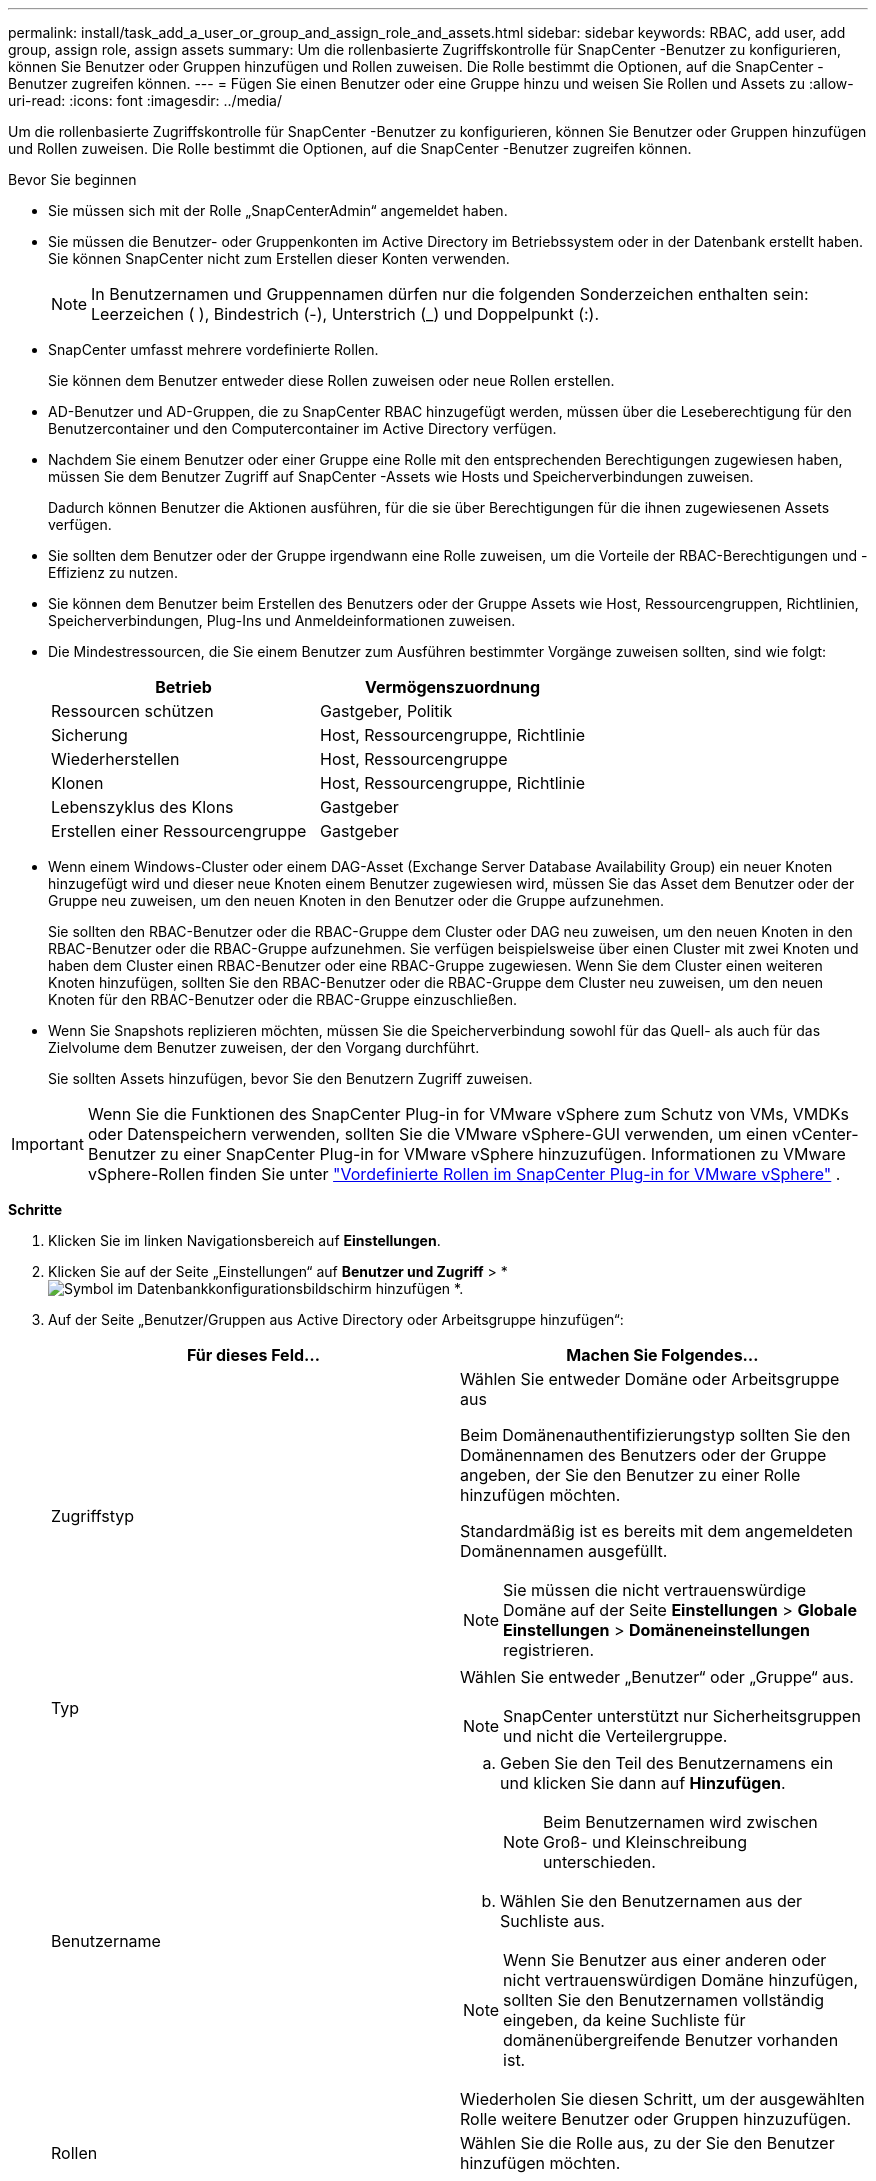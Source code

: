 ---
permalink: install/task_add_a_user_or_group_and_assign_role_and_assets.html 
sidebar: sidebar 
keywords: RBAC, add user, add group, assign role, assign assets 
summary: Um die rollenbasierte Zugriffskontrolle für SnapCenter -Benutzer zu konfigurieren, können Sie Benutzer oder Gruppen hinzufügen und Rollen zuweisen.  Die Rolle bestimmt die Optionen, auf die SnapCenter -Benutzer zugreifen können. 
---
= Fügen Sie einen Benutzer oder eine Gruppe hinzu und weisen Sie Rollen und Assets zu
:allow-uri-read: 
:icons: font
:imagesdir: ../media/


[role="lead"]
Um die rollenbasierte Zugriffskontrolle für SnapCenter -Benutzer zu konfigurieren, können Sie Benutzer oder Gruppen hinzufügen und Rollen zuweisen.  Die Rolle bestimmt die Optionen, auf die SnapCenter -Benutzer zugreifen können.

.Bevor Sie beginnen
* Sie müssen sich mit der Rolle „SnapCenterAdmin“ angemeldet haben.
* Sie müssen die Benutzer- oder Gruppenkonten im Active Directory im Betriebssystem oder in der Datenbank erstellt haben.  Sie können SnapCenter nicht zum Erstellen dieser Konten verwenden.
+

NOTE: In Benutzernamen und Gruppennamen dürfen nur die folgenden Sonderzeichen enthalten sein: Leerzeichen ( ), Bindestrich (-), Unterstrich (_) und Doppelpunkt (:).

* SnapCenter umfasst mehrere vordefinierte Rollen.
+
Sie können dem Benutzer entweder diese Rollen zuweisen oder neue Rollen erstellen.

* AD-Benutzer und AD-Gruppen, die zu SnapCenter RBAC hinzugefügt werden, müssen über die Leseberechtigung für den Benutzercontainer und den Computercontainer im Active Directory verfügen.
* Nachdem Sie einem Benutzer oder einer Gruppe eine Rolle mit den entsprechenden Berechtigungen zugewiesen haben, müssen Sie dem Benutzer Zugriff auf SnapCenter -Assets wie Hosts und Speicherverbindungen zuweisen.
+
Dadurch können Benutzer die Aktionen ausführen, für die sie über Berechtigungen für die ihnen zugewiesenen Assets verfügen.

* Sie sollten dem Benutzer oder der Gruppe irgendwann eine Rolle zuweisen, um die Vorteile der RBAC-Berechtigungen und -Effizienz zu nutzen.
* Sie können dem Benutzer beim Erstellen des Benutzers oder der Gruppe Assets wie Host, Ressourcengruppen, Richtlinien, Speicherverbindungen, Plug-Ins und Anmeldeinformationen zuweisen.
* Die Mindestressourcen, die Sie einem Benutzer zum Ausführen bestimmter Vorgänge zuweisen sollten, sind wie folgt:
+
|===
| Betrieb | Vermögenszuordnung 


 a| 
Ressourcen schützen
 a| 
Gastgeber, Politik



 a| 
Sicherung
 a| 
Host, Ressourcengruppe, Richtlinie



 a| 
Wiederherstellen
 a| 
Host, Ressourcengruppe



 a| 
Klonen
 a| 
Host, Ressourcengruppe, Richtlinie



 a| 
Lebenszyklus des Klons
 a| 
Gastgeber



 a| 
Erstellen einer Ressourcengruppe
 a| 
Gastgeber

|===
* Wenn einem Windows-Cluster oder einem DAG-Asset (Exchange Server Database Availability Group) ein neuer Knoten hinzugefügt wird und dieser neue Knoten einem Benutzer zugewiesen wird, müssen Sie das Asset dem Benutzer oder der Gruppe neu zuweisen, um den neuen Knoten in den Benutzer oder die Gruppe aufzunehmen.
+
Sie sollten den RBAC-Benutzer oder die RBAC-Gruppe dem Cluster oder DAG neu zuweisen, um den neuen Knoten in den RBAC-Benutzer oder die RBAC-Gruppe aufzunehmen.  Sie verfügen beispielsweise über einen Cluster mit zwei Knoten und haben dem Cluster einen RBAC-Benutzer oder eine RBAC-Gruppe zugewiesen.  Wenn Sie dem Cluster einen weiteren Knoten hinzufügen, sollten Sie den RBAC-Benutzer oder die RBAC-Gruppe dem Cluster neu zuweisen, um den neuen Knoten für den RBAC-Benutzer oder die RBAC-Gruppe einzuschließen.

* Wenn Sie Snapshots replizieren möchten, müssen Sie die Speicherverbindung sowohl für das Quell- als auch für das Zielvolume dem Benutzer zuweisen, der den Vorgang durchführt.
+
Sie sollten Assets hinzufügen, bevor Sie den Benutzern Zugriff zuweisen.




IMPORTANT: Wenn Sie die Funktionen des SnapCenter Plug-in for VMware vSphere zum Schutz von VMs, VMDKs oder Datenspeichern verwenden, sollten Sie die VMware vSphere-GUI verwenden, um einen vCenter-Benutzer zu einer SnapCenter Plug-in for VMware vSphere hinzuzufügen.  Informationen zu VMware vSphere-Rollen finden Sie unter https://docs.netapp.com/us-en/sc-plugin-vmware-vsphere/scpivs44_predefined_roles_packaged_with_snapcenter.html["Vordefinierte Rollen im SnapCenter Plug-in for VMware vSphere"^] .

*Schritte*

. Klicken Sie im linken Navigationsbereich auf *Einstellungen*.
. Klicken Sie auf der Seite „Einstellungen“ auf *Benutzer und Zugriff* > *image:../media/add_icon_configure_database.gif["Symbol im Datenbankkonfigurationsbildschirm hinzufügen"] *.
. Auf der Seite „Benutzer/Gruppen aus Active Directory oder Arbeitsgruppe hinzufügen“:
+
|===
| Für dieses Feld... | Machen Sie Folgendes... 


 a| 
Zugriffstyp
 a| 
Wählen Sie entweder Domäne oder Arbeitsgruppe aus

Beim Domänenauthentifizierungstyp sollten Sie den Domänennamen des Benutzers oder der Gruppe angeben, der Sie den Benutzer zu einer Rolle hinzufügen möchten.

Standardmäßig ist es bereits mit dem angemeldeten Domänennamen ausgefüllt.


NOTE: Sie müssen die nicht vertrauenswürdige Domäne auf der Seite *Einstellungen* > *Globale Einstellungen* > *Domäneneinstellungen* registrieren.



 a| 
Typ
 a| 
Wählen Sie entweder „Benutzer“ oder „Gruppe“ aus.


NOTE: SnapCenter unterstützt nur Sicherheitsgruppen und nicht die Verteilergruppe.



 a| 
Benutzername
 a| 
.. Geben Sie den Teil des Benutzernamens ein und klicken Sie dann auf *Hinzufügen*.
+

NOTE: Beim Benutzernamen wird zwischen Groß- und Kleinschreibung unterschieden.

.. Wählen Sie den Benutzernamen aus der Suchliste aus.



NOTE: Wenn Sie Benutzer aus einer anderen oder nicht vertrauenswürdigen Domäne hinzufügen, sollten Sie den Benutzernamen vollständig eingeben, da keine Suchliste für domänenübergreifende Benutzer vorhanden ist.

Wiederholen Sie diesen Schritt, um der ausgewählten Rolle weitere Benutzer oder Gruppen hinzuzufügen.



 a| 
Rollen
 a| 
Wählen Sie die Rolle aus, zu der Sie den Benutzer hinzufügen möchten.

|===
. Klicken Sie auf *Zuweisen* und dann auf der Seite „Assets zuweisen“:
+
.. Wählen Sie den Asset-Typ aus der Dropdown-Liste *Asset* aus.
.. Wählen Sie in der Asset-Tabelle das Asset aus.
+
Die Assets werden nur aufgelistet, wenn der Benutzer die Assets zu SnapCenter hinzugefügt hat.

.. Wiederholen Sie diesen Vorgang für alle erforderlichen Assets.
.. Klicken Sie auf *Speichern*.


. Klicken Sie auf *Senden*.
+
Aktualisieren Sie die Ressourcenliste, nachdem Sie Benutzer oder Gruppen hinzugefügt und Rollen zugewiesen haben.



